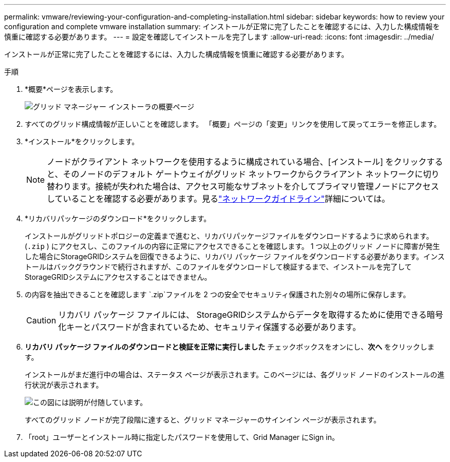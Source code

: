 ---
permalink: vmware/reviewing-your-configuration-and-completing-installation.html 
sidebar: sidebar 
keywords: how to review your configuration and complete vmware installation 
summary: インストールが正常に完了したことを確認するには、入力した構成情報を慎重に確認する必要があります。 
---
= 設定を確認してインストールを完了します
:allow-uri-read: 
:icons: font
:imagesdir: ../media/


[role="lead"]
インストールが正常に完了したことを確認するには、入力した構成情報を慎重に確認する必要があります。

.手順
. *概要*ページを表示します。
+
image::../media/11_gmi_installer_summary_page.gif[グリッド マネージャー インストーラの概要ページ]

. すべてのグリッド構成情報が正しいことを確認します。  「概要」ページの「変更」リンクを使用して戻ってエラーを修正します。
. *インストール*をクリックします。
+

NOTE: ノードがクライアント ネットワークを使用するように構成されている場合、[インストール] をクリックすると、そのノードのデフォルト ゲートウェイがグリッド ネットワークからクライアント ネットワークに切り替わります。接続が失われた場合は、アクセス可能なサブネットを介してプライマリ管理ノードにアクセスしていることを確認する必要があります。見るlink:../network/index.html["ネットワークガイドライン"]詳細については。

. *リカバリパッケージのダウンロード*をクリックします。
+
インストールがグリッドトポロジーの定義まで進むと、リカバリパッケージファイルをダウンロードするように求められます。(`.zip` ) にアクセスし、このファイルの内容に正常にアクセスできることを確認します。 1 つ以上のグリッド ノードに障害が発生した場合にStorageGRIDシステムを回復できるように、リカバリ パッケージ ファイルをダウンロードする必要があります。インストールはバックグラウンドで続行されますが、このファイルをダウンロードして検証するまで、インストールを完了してStorageGRIDシステムにアクセスすることはできません。

. の内容を抽出できることを確認します `.zip`ファイルを 2 つの安全でセキュリティ保護された別々の場所に保存します。
+

CAUTION: リカバリ パッケージ ファイルには、 StorageGRIDシステムからデータを取得するために使用できる暗号化キーとパスワードが含まれているため、セキュリティ保護する必要があります。

. *リカバリ パッケージ ファイルのダウンロードと検証を正常に実行しました* チェックボックスをオンにし、*次へ* をクリックします。
+
インストールがまだ進行中の場合は、ステータス ページが表示されます。このページには、各グリッド ノードのインストールの進行状況が表示されます。

+
image::../media/12_gmi_installer_status_page.gif[この図には説明が付随しています。]

+
すべてのグリッド ノードが完了段階に達すると、グリッド マネージャーのサインイン ページが表示されます。

. 「root」ユーザーとインストール時に指定したパスワードを使用して、Grid Manager にSign in。

